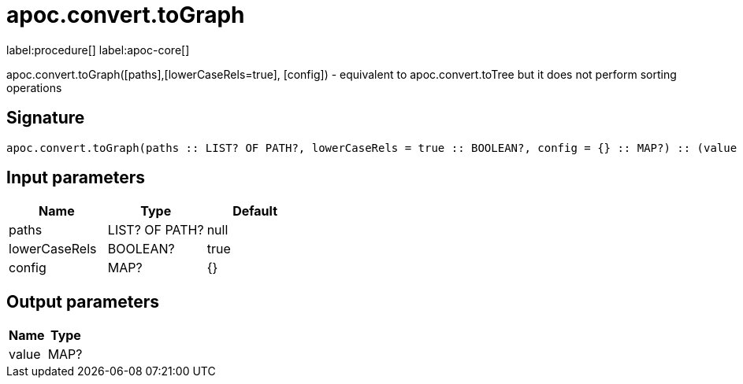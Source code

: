////
This file is generated by DocsTest, so don't change it!
////

= apoc.convert.toGraph
:description: This section contains reference documentation for the apoc.convert.toGraph procedure.

label:procedure[] label:apoc-core[]

[.emphasis]
apoc.convert.toGraph([paths],[lowerCaseRels=true], [config]) - equivalent to apoc.convert.toTree but it does not perform sorting operations

== Signature

[source]
----
apoc.convert.toGraph(paths :: LIST? OF PATH?, lowerCaseRels = true :: BOOLEAN?, config = {} :: MAP?) :: (value :: MAP?)
----

== Input parameters
[.procedures, opts=header]
|===
| Name | Type | Default 
|paths|LIST? OF PATH?|null
|lowerCaseRels|BOOLEAN?|true
|config|MAP?|{}
|===

== Output parameters
[.procedures, opts=header]
|===
| Name | Type 
|value|MAP?
|===

